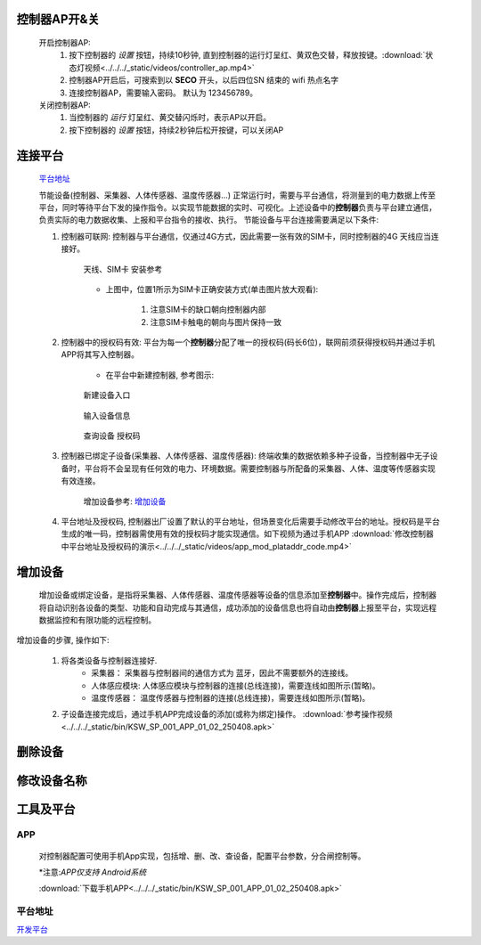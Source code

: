 

控制器AP开&关
+++++++++++++++

    开启控制器AP:
        1. 按下控制器的 *设置* 按钮，持续10秒钟, 直到控制器的运行灯呈红、黄双色交替，释放按键。:download:`状态灯视频<../../../_static/videos/controller_ap.mp4>` 
        #. 控制器AP开启后，可搜索到以 **SECO** 开头，以后四位SN 结束的 wifi 热点名字
        #. 连接控制器AP，需要输入密码。 默认为 123456789。
    
    关闭控制器AP:
        1. 当控制器的 *运行* 灯呈红、黄交替闪烁时，表示AP以开启。
        #. 按下控制器的 *设置* 按钮，持续2秒钟后松开按键，可以关闭AP

连接平台
+++++++++++

    `平台地址`_

    节能设备(控制器、采集器、人体传感器、温度传感器...) 正常运行时，需要与平台通信，将测量到的电力数据上传至平台，同时等待平台下发的操作指令。以实现节能数据的实时、可视化。上述设备中的\ **控制器**\ 负责与平台建立通信，负责实际的电力数据收集、上报和平台指令的接收、执行。
    节能设备与平台连接需要满足以下条件:
    
    #. 控制器可联网: 控制器与平台通信，仅通过4G方式，因此需要一张有效的SIM卡，同时控制器的4G 天线应当连接好。

        .. figure:: ../../../_static/imags/controller_4g.jpg
            :width: 40%
            :align: center

            天线、SIM卡 安装参考
        
        * 上图中，位置1所示为SIM卡正确安装方式(单击图片放大观看):

            #. 注意SIM卡的缺口朝向控制器内部
            #. 注意SIM卡触电的朝向与图片保持一致

    #. 控制器中的授权码有效: 平台为每一个\ **控制器**\ 分配了唯一的授权码(码长6位)，联网前须获得授权码并通过手机APP将其写入控制器。
        
        * 在平台中新建控制器, 参考图示:

        .. figure:: ../../../_static/imags/platform_ops/platform_new_controller_1.png
            :width: 60%
            :align: center

            新建设备入口

        .. figure:: ../../../_static/imags/platform_ops/platform_new_controller_2.png
            :width: 60%
            :align: center

            输入设备信息

        .. figure:: ../../../_static/imags/platform_ops/platform_new_controller_3.png
            :width: 60%
            :align: center

            查询设备 授权码

    #. 控制器已绑定子设备(采集器、人体传感器、温度传感器): 终端收集的数据依赖多种子设备，当控制器中无子设备时，平台将不会呈现有任何效的电力、环境数据。需要控制器与所配备的采集器、人体、温度等传感器实现有效连接。
        
        增加设备参考: 增加设备_

    #. 平台地址及授权码, 控制器出厂设置了默认的平台地址，但场景变化后需要手动修改平台的地址。授权码是平台生成的唯一码，控制器需使用有效的授权码才能实现通信。如下视频为通过手机APP :download:`修改控制器中平台地址及授权码的演示<../../../_static/videos/app_mod_plataddr_code.mp4>`


增加设备
+++++++++++++

    增加设备或绑定设备，是指将采集器、人体传感器、温度传感器等设备的信息添加至\ **控制器**\ 中。操作完成后，控制器将自动识别各设备的类型、功能和自动完成与其通信，成功添加的设备信息也将自动由\ **控制器**\ 上报至平台，实现远程数据监控和有限功能的远程控制。
增加设备的步骤, 操作如下:

    #. 将各类设备与控制器连接好.
        * 采集器： 采集器与控制器间的通信方式为 蓝牙，因此不需要额外的连接线。
        * 人体感应模块: 人体感应模块与控制器的连接(总线连接)，需要连线如图所示(暂略)。
        * 温度传感器： 温度传感器与控制器的连接(总线连接)，需要连线如图所示(暂略)。

    #. 子设备连接完成后，通过手机APP完成设备的添加(或称为绑定)操作。 :download:`参考操作视频<../../../_static/bin/KSW_SP_001_APP_01_02_250408.apk>` 

删除设备
++++++++++++

修改设备名称
++++++++++++++

工具及平台
++++++++++++

APP
-----

    对控制器配置可使用手机App实现，包括增、删、改、查设备，配置平台参数，分合闸控制等。

    \*注意:\ *APP仅支持 Android系统*\ 

    :download:`下载手机APP<../../../_static/bin/KSW_SP_001_APP_01_02_250408.apk>` 

平台地址
----------

`开发平台 <http://116.62.168.206/userLogin?redirect=%2FSyslogin>`_ 
